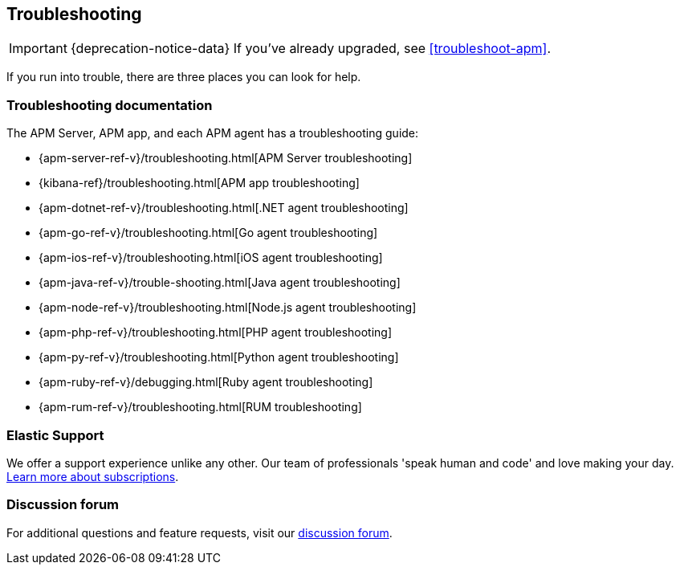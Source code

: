 [[troubleshooting-guide]]
== Troubleshooting

IMPORTANT: {deprecation-notice-data}
If you've already upgraded, see <<troubleshoot-apm>>.

If you run into trouble, there are three places you can look for help.

[float]
=== Troubleshooting documentation

The APM Server, APM app, and each APM agent has a troubleshooting guide:

* {apm-server-ref-v}/troubleshooting.html[APM Server troubleshooting]
* {kibana-ref}/troubleshooting.html[APM app troubleshooting]
* {apm-dotnet-ref-v}/troubleshooting.html[.NET agent troubleshooting]
* {apm-go-ref-v}/troubleshooting.html[Go agent troubleshooting]
* {apm-ios-ref-v}/troubleshooting.html[iOS agent troubleshooting]
* {apm-java-ref-v}/trouble-shooting.html[Java agent troubleshooting]
* {apm-node-ref-v}/troubleshooting.html[Node.js agent troubleshooting]
* {apm-php-ref-v}/troubleshooting.html[PHP agent troubleshooting]
* {apm-py-ref-v}/troubleshooting.html[Python agent troubleshooting]
* {apm-ruby-ref-v}/debugging.html[Ruby agent troubleshooting]
* {apm-rum-ref-v}/troubleshooting.html[RUM troubleshooting]

[float]
=== Elastic Support

We offer a support experience unlike any other.
Our team of professionals 'speak human and code' and love making your day.
https://www.elastic.co/subscriptions[Learn more about subscriptions].

[float]
=== Discussion forum

For additional questions and feature requests,
visit our https://discuss.elastic.co/c/apm[discussion forum].

// Felt cute, might delete later

// [discrete]
// [[apm-integration-terminology]]
// === Terminology

// Agents::

// {agent} and APM agents are different components:
// +
// {fleet-guide}/fleet-overview.html[**{agent}**] is a single,
// unified agent that you can deploy to hosts or containers to collect data and send it to the {stack}.
// Behind the scenes, {agent} runs APM Server to listen for `apm` data.
// +
// {apm-overview-ref-v}/components.html[**APM agents**] are open source libraries written in the same language as your service.
// You may only need one, or you might use all of them.
// You install them into your service as you would install any other library.
// They instrument your code and collect performance data and errors at runtime.
// This data is sent to APM Server.

// Central management/configuration::

// // to do: add links to these docs
// Fleet central management and APM agent central configuration are two different features
// that can be accessed in {kib}:
// +
// **Fleet central management** serves as the communication channel with your {agent}s;
// agents check in for the latest updates on a regular basis.
// +
// **APM agent central configuration** allows you to fine-tune your agent configuration from within the APM app.
// Changes are automatically propagated to your APM agents, so there’s no need to redeploy your services.